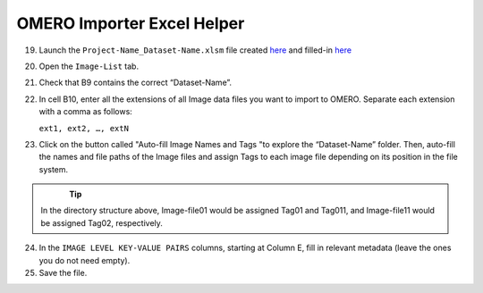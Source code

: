 OMERO Importer Excel Helper
===========================

19.	Launch the ``Project-Name_Dataset-Name.xlsm`` file created `here <https://omeroimporterpy-docs.readthedocs.io/en/latest/usage.html>`_ and filled-in `here <https://omeroimporterpy-docs.readthedocs.io/en/latest/usage2.html>`_
20.	Open the ``Image-List`` tab.
21.	 Check that B9 contains the correct “Dataset-Name”.
22.	In cell B10, enter all the extensions of all Image data files you want to import to OMERO. Separate each extension with a comma as follows:

	``ext1, ext2, …, extN``

23.	Click on the button called "Auto-fill Image Names and Tags "to explore the “Dataset-Name” folder. Then, auto-fill the names and file paths of the Image files and assign Tags to each image file depending on its position in the file system. 

   .. figure:: figures/README_new_Folder_structure_Tags.png
      :width: 475px
      :align: left

.. Tip::

   In the directory structure above, Image-file01 would be assigned Tag01 and Tag011, and Image-file11 would be assigned Tag02, respectively. 

24.	In the ``IMAGE LEVEL KEY-VALUE PAIRS`` columns, starting at Column E, fill in relevant metadata (leave the ones you do not need empty).
25.	Save the file.
